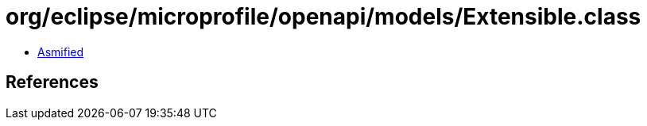 = org/eclipse/microprofile/openapi/models/Extensible.class

 - link:Extensible-asmified.java[Asmified]

== References

